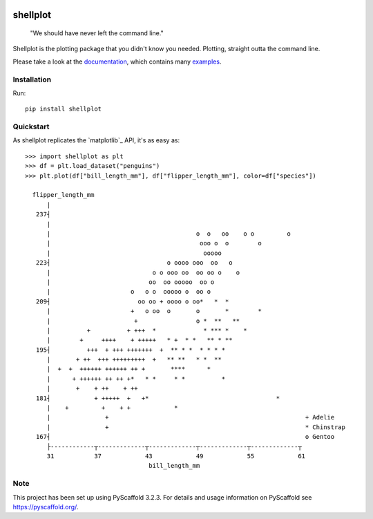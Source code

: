 
.. image:: https://travis-ci.com/CDonnerer/shellplot.svg?branch=master
  :alt: Built Status
  :target: https://travis-ci.com/github/CDonnerer/shellplot?branch=master

.. image:: https://readthedocs.org/projects/shellplot/badge/?version=latest
  :target: https://shellplot.readthedocs.io/en/latest/?badge=latest
  :alt: Documentation Status

.. image:: https://coveralls.io/repos/github/CDonnerer/shellplot/badge.svg?branch=master
  :alt: Coveralls
  :target: https://coveralls.io/github/CDonnerer/shellplot?branch=master

.. image:: https://img.shields.io/pypi/v/shellplot.svg
  :alt: PyPI-Server
  :target: https://pypi.org/project/shellplot/

=========
shellplot
=========

    "We should have never left the command line."


Shellplot is the plotting package that you didn't know you needed. Plotting,
straight outta the command line.

Please take a look at the `documentation`_, which contains many `examples`_.


Installation
============

Run::

        pip install shellplot


Quickstart
===========

As shellplot replicates the `matplotlib`_ API, it's as easy as::


        >>> import shellplot as plt
        >>> df = plt.load_dataset("penguins")
        >>> plt.plot(df["bill_length_mm"], df["flipper_length_mm"], color=df["species"])

          flipper_length_mm
              |
           237┤
              |
              |                                        o  o   oo    o o         o
              |                                         ooo o  o        o
              |                                          ooooo
           223┤                                o oooo ooo  oo   o
              |                            o o ooo oo  oo oo o    o
              |                           oo  oo ooooo  oo o
              |                      o   o o  ooooo o  oo o
           209┤                        oo oo + oooo o oo*   *  *
              |                      +   o oo  o       o       *        *
              |                       +                o *  **   **
              |          +          + +++  *             * *** *    *
              |        +     ++++    + +++++   * +  * *   ** * **
           195┤          +++  + +++ +++++++  +  ** * *  * * * *
              |       + ++  +++ +++++++++  +   ** **   * *  **
              |  +  +  ++++++ ++++++ ++ +       ****      *
              |      + ++++++ ++ ++ +*   * *     * *          *
              |       +    + ++    + ++
           181┤            + +++++  +   +*                                   *
              |    +         +    + +            *
              |               +                                                      + Adelie
              |               +                                                      * Chinstrap
           167┤                                                                      o Gentoo
              ├------------┬-------------┬-------------┬-------------┬-------------┬
              31           37            43            49            55            61
                                          bill_length_mm



Note
====

This project has been set up using PyScaffold 3.2.3. For details and usage
information on PyScaffold see https://pyscaffold.org/.


.. _documentation: https://shellplot.readthedocs.io/en/latest/
.. _examples:  https://shellplot.readthedocs.io/en/latest/examples.html
